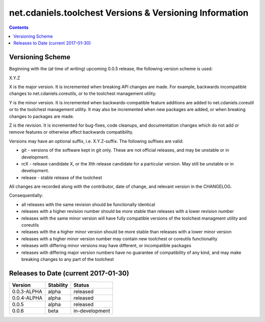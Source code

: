 ********************************************************
net.cdaniels.toolchest Versions & Versioning Information
********************************************************

.. contents::

Versioning Scheme
=================

Beginning with the (at time of writing) upcoming 0.0.5 release, the following
version scheme is used:

X.Y.Z 

X is the major version. It is incremented when breaking API changes are made.
For example, backwards incompatible changes to net.cdaniels.coreutils, or to
the toolchest management utility.

Y is the minor version. It is incremented when backwards-compatible feature
additions are added to net.cdaniels.coreutil or to the toolchest management
utility. It may also be incremented when new packages are added, or when
breaking changes to packages are made.

Z is the revision. It is incremented for bug-fixes, code cleanups, and
documentation changes which do not add or remove features or otherwise affect
backwards compatibility.

Versions may have an optional suffix, i.e. X.Y.Z-suffix. The following
suffixes are valid:

* git - versions of the software kept in git only. These are not official
  releases, and may be unstable or in development.

* rcX - release candidate X, or the Xth release candidate for a particular
  version. May still be unstable or in development. 

* release - stable release of the toolchest

All changes are recorded along with the contributor, date of change, and
relevant version in the CHANGELOG.

Consequentially:

* all releases with the same revision should be functionally identical
 
* releases with a higher revision number should be more stable than releases
  with a lower revision number

* releases with the same minor version will have fully compatible versions of
  the toolchest managment utility and coreutils

* releases with the a higher minor version should be more stable than releases
  with a lower minor version

* releases with a higher minor version number may contain new toolchest or
  coreutils functionality

* releases with differing minor versions may have different, or incompatible
  packages

* releases with differing major version numbers have no guarantee of
  compatibility of any kind, and may make breaking changes to any part of the
  toolchest

Releases to Date (current 2017-01-30)
=====================================

+-------------+-----------+----------------+
| Version     | Stability | Status         |
+=============+===========+================+
| 0.0.3-ALPHA | alpha     | released       |
+-------------+-----------+----------------+
| 0.0.4-ALPHA | alpha     | released       |
+-------------+-----------+----------------+
| 0.0.5       | alpha     | released       |
+-------------+-----------+----------------+
| 0.0.6       | beta      | in-development |
+-------------+-----------+----------------+